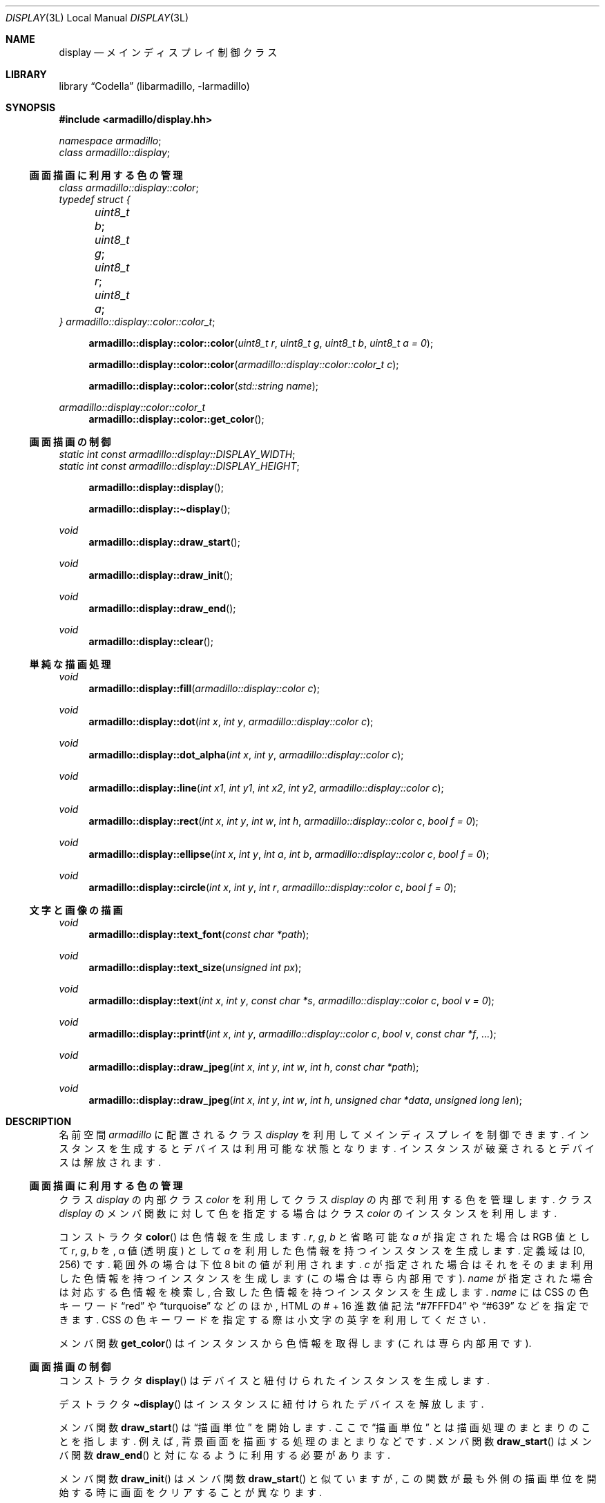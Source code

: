 .Dd December 6th, 2021
.Dt DISPLAY 3L LOCAL
.Os Codella 0.8.4
.
.
.Sh NAME
.Nm display
.Nd メインディスプレイ制御クラス
.
.
.Sh LIBRARY
.Lb Codella (libarmadillo, \-larmadillo)
.
.
.Sh SYNOPSIS
.In armadillo/display.hh
.Vt namespace armadillo ;
.Vt class armadillo::display ;
.
.Ss 画面描画に利用する色の管理
.Vt class armadillo::display::color ;
.Vt typedef struct {
.Vt 	uint8_t b ;
.Vt 	uint8_t g ;
.Vt 	uint8_t r ;
.Vt 	uint8_t a ;
.Vt } armadillo::display::color::color_t ;
.Fn armadillo::display::color::color \
"uint8_t r" "uint8_t g" "uint8_t b" "uint8_t a = 0"
.Fn armadillo::display::color::color "armadillo::display::color::color_t c"
.Fn armadillo::display::color::color "std::string name"
.Ft armadillo::display::color::color_t
.Fn armadillo::display::color::get_color
.
.Ss 画面描画の制御
.Vt static int const armadillo::display::DISPLAY_WIDTH ;
.Vt static int const armadillo::display::DISPLAY_HEIGHT ;
.Fn armadillo::display::display
.Fn armadillo::display::\(tidisplay
.Ft void
.Fn armadillo::display::draw_start
.Ft void
.Fn armadillo::display::draw_init
.Ft void
.Fn armadillo::display::draw_end
.Ft void
.Fn armadillo::display::clear
.
.Ss 単純な描画処理
.Ft void
.Fn armadillo::display::fill "armadillo::display::color c"
.Ft void
.Fn armadillo::display::dot "int x" "int y" "armadillo::display::color c"
.Ft void
.Fn armadillo::display::dot_alpha "int x" "int y" "armadillo::display::color c"
.Ft void
.Fn armadillo::display::line \
"int x1" "int y1" "int x2" "int y2" "armadillo::display::color c"
.Ft void
.Fn armadillo::display::rect \
"int x" "int y" "int w" "int h" "armadillo::display::color c" "bool f = 0"
.Ft void
.Fn armadillo::display::ellipse \
"int x" "int y" "int a" "int b" "armadillo::display::color c" "bool f = 0"
.Ft void
.Fn armadillo::display::circle \
"int x" "int y" "int r" "armadillo::display::color c" "bool f = 0"
.
.Ss 文字と画像の描画
.Ft void
.Fn armadillo::display::text_font "const char *path"
.Ft void
.Fn armadillo::display::text_size "unsigned int px"
.Ft void
.Fn armadillo::display::text \
"int x" "int y" "const char *s" "armadillo::display::color c" "bool v = 0"
.Ft void
.Fn armadillo::display::printf \
"int x" "int y" "armadillo::display::color c" "bool v" "const char *f" "..."
.Ft void
.Fn armadillo::display::draw_jpeg \
"int x" "int y" "int w" "int h" "const char *path"
.Ft void
.Fn armadillo::display::draw_jpeg \
"int x" "int y" "int w" "int h" "unsigned char *data" "unsigned long len"
.
.
.Sh DESCRIPTION
名前空間
.Vt armadillo
に配置されるクラス
.Vt display
を利用してメインディスプレイを制御できます.
インスタンスを生成するとデバイスは利用可能な状態となります.
インスタンスが破棄されるとデバイスは解放されます.
.
.Ss 画面描画に利用する色の管理
クラス
.Vt display
の内部クラス
.Vt color
を利用してクラス
.Vt display
の内部で利用する色を管理します.
クラス
.Vt display
のメンバ関数に対して色を指定する場合はクラス
.Vt color
のインスタンスを利用します.
.Pp
コンストラクタ
.Fn color
は色情報を生成します.
.Fa r , g , b
と省略可能な
.Fa a
が指定された場合は RGB 値として
.Fa r , g , b
を, \(*a 値 (透明度) として
.Fa a
を利用した色情報を持つインスタンスを生成します.
定義域は [0, 256) です.
範囲外の場合は下位 8 bit の値が利用されます.
.Fa c
が指定された場合はそれをそのまま利用した色情報を持つインスタンスを生成します
(この場合は専ら内部用です).
.Fa name
が指定された場合は対応する色情報を検索し,
合致した色情報を持つインスタンスを生成します.
.Fa name
には CSS の色キーワード
.Dq red
や
.Dq turquoise
などのほか,
HTML の # + 16 進数値記法
.Dq #7FFFD4
や
.Dq #639
などを指定できます.
CSS の色キーワードを指定する際は小文字の英字を利用してください.
.Pp
メンバ関数
.Fn get_color
はインスタンスから色情報を取得します
(これは専ら内部用です).
.
.Ss 画面描画の制御
.Pp
コンストラクタ
.Fn display
はデバイスと紐付けられたインスタンスを生成します.
.Pp
デストラクタ
.Fn \(tidisplay
はインスタンスに紐付けられたデバイスを解放します.
.Pp
メンバ関数
.Fn draw_start
は
.Dq 描画単位
を開始します.
ここで
.Dq 描画単位
とは描画処理のまとまりのことを指します.
例えば, 背景画面を描画する処理のまとまりなどです.
メンバ関数
.Fn draw_start
はメンバ関数
.Fn draw_end
と対になるように利用する必要があります.
.Pp
メンバ関数
.Fn draw_init
はメンバ関数
.Fn draw_start
と似ていますが,
この関数が最も外側の描画単位を開始する時に画面をクリアすることが異なります.
.Pp
メンバ関数
.Fn draw_end
は描画単位を終了します.
この関数が最も外側の描画単位を終了するときに描画処理が画面に適用されます.
.Pp
メンバ関数
.Fn clear
は画面をクリアします.
この処理は描画単位に囚われず, 即座に画面に適用されます.
.
.Ss 単純な描画処理
メンバ関数
.Fn fill
は画面全体を色
.Fa c
で塗り潰します.
.Pp
メンバ関数
.Fn dot
は画面上の座標
.Fa ( x , y )
に色
.Fa c
の点を描画します.
.Pp
メンバ関数
.Fn line
は画面上の座標
.Fa ( x1 , y1 )
から
.Fa ( x2 , y2 )
に色
.Fa c
の直線を描画します.
.Pp
メンバ関数
.Fn rect
は画面上の座標
.Fa ( x , y )
を左上の頂点に持ち
.Fa ( w , h )
の幅と高さを持つ矩形を色
.Fa c
で描画します.
.Fa f
が真の場合は塗り潰されます.
.Pp
メンバ関数
.Fn ellipse
は画面上に座標
.Fa ( x , y )
を中心に x, y 各軸方向に
.Fa ( a , b )
の経を持つ楕円を色
.Fa c
で描画します.
.Fa f
が真の場合は塗り潰されます.
.Pp
メンバ関数
.Fn circle
は画面上の
.Fa ( x , y )
を中心に半径
.Fa r
の円を色
.Fa c
で描画します.
.Fa f
が真の場合は塗り潰されます.
.
.Ss 文字と画像の描画
メンバ関数
.Fn text_font
はメンバ関数
.Fn text
が文字列を描画する際に利用するフォントのファイルパスを指定します.
少なくとも TTF と OTF 形式のフォントを利用できます.
.Pp
メンバ関数
.Fn text_size
はメンバ関数
.Fn text
が文字列を描画する際の文字の高さを
.Fa px
ピクセルに指定します.
.Pp
メンバ関数
.Fn text
は画面上の座標
.Fa ( x , y )
を一文字目の左下として文字列
.Fa s
を色
.Fa c
で描画します.
.Fa v
が真の場合は縦書きに描画されます.
.Pp
メンバ関数
.Fn printf
は文字列
.Fa f
に従って
.Xr printf 3
と同様に整形された文字列をメンバ関数
.Fn text
のように描画します.
.Pp
メンバ関数
.Fn draw_jpeg
は画面上の座標
.Fa ( x , y )
を左上の頂点に持ち
.Fa ( w , h )
の幅と高さに伸縮された画像を描画します.
.Fa w
か
.Fa h
のいずれか 1 つに \-1 が指定された場合,
縦横比を維持したまま伸縮しようとします.
.Fa w
と
.Fa h
のいずれも \-1 が指定された場合,
画像を伸縮しません
(そのままのサイズを利用します).
.Fa path
が指定された場合は画像ファイルをそこから読み取ります.
.Fa data
と
.Fa len
が指定された場合はそれを画像イメージとして利用します.
.
.
./" Sh IMPLEMENTATION NOTES
./" とくに思いつかない.
.
.
.Sh RETURN VALUES
内部クラス
.Vt color
のメンバ関数
.Fn get_color
はインスタンスが保持する色情報を返します.
これは専ら内部用の値です.
.
.
.Sh ERRORS
クラス
.Vt display
とその内部クラス
.Vt color
のコンストラクタ及び各メンバ関数は,
失敗すると
.Vt std::runtime_error
の例外を発生させます.
例外のメンバ関数である
.Fn what
はエラーに関するメッセージを返します.
エラーが発生した後の各インスタンスの状態は不定です.
.
.
.Sh ENVIRONMENT
コンストラクタ
.Fn display
は環境変数を参照してプロセスのカレントロカール
.Dv LC_CTYPE
を変更します.
利用される可能性のある環境変数はその可能性の高い順に,
.Dv LC_ALL , LC_CTYPE , LANG
です.
.
.
.Sh EXAMPLES
.Ss 単純な図形の描画
次の例はメインディスプレイに点や直線, 矩形を描画します.
.Bd -literal
#include <armadillo/display.hh>

int main()
{
	armadillo::display disp;

	// 描画単位の開始
	disp.draw_init();

	// 画面の塗り潰し
	disp.fill(armadillo::display::color(0x00, 0x00, 0x8b));
	// 点の描画
	disp.dot(100, 100, armadillo::display::color(255, 255, 255));
	// 直線の描画
	disp.line(200, 200, 400, 300, armadillo::display::color("red"));
	// 矩形の描画
	disp.rect(500, 100, 200, 100, armadillo::display::color("#7cfc00"));
	// 矩形の描画 (塗り潰し)
	disp.rect(500, 300, 200, 100, armadillo::display::color("cyan"), true);

	// 描画単位の終了
	disp.draw_end();
}
.Ed
.
.Ss 文字列の描画
次の例はメインディスプレイに
.Dq 使徒、襲来
の文字列を描画します.
実行するにはファイル
.Pa ShipporiMincho-ExtraBold.ttf
をプログラムと同じディレクトリに配置する必要があります.
.Bd -literal
#include <armadillo/display.hh>

int main()
{
	armadillo::display disp;
	disp.text_font("ShipporiMincho-ExtraBold.ttf");

	disp.draw_init();
	disp.text_size(75);
	disp.text(20, 160, "第壱話", armadillo::display::color("white"));
	disp.text_size(150);
	disp.text(20, 330, "使徒", armadillo::display::color("white"), 1);
	disp.text(170, 480, "、", armadillo::display::color("white"));
	disp.text(245, 480, "襲来", armadillo::display::color("white"));
	disp.draw_end();
}
.Ed
.
.Ss 画像の描画
次の例はメインディスプレイに画像を描画します.
実行するにはファイル
.Pa test.jpg
をプログラムと同じディレクトリに配置する必要があります.
.Bd -literal
#include <cstdio>
#include <cstdlib>
#include <sys/types.h>
#include <sys/stat.h>
#include <unistd.h>
#include <armadillo/display.hh>

int main()
{
	armadillo::display disp;
	disp.clear();

	// 等倍で表示
	disp.draw_jpeg(0, 0, -1, -1, "test.jpg");
	// 横幅のみ指定して自動伸縮
	disp.draw_jpeg(100, 100, 300, -1, "test.jpg");
	// 幅と高さを指定して伸縮
	disp.draw_jpeg(200, 200, 400, 100, "test.jpg");

	// ファイルをメモリに読み込む
	std::FILE *fp;
	fp = std::fopen("test.jpg", "rb");
	if (fp == NULL) {
		std::perror("fopen");
		std::exit(EXIT_FAILURE);
	}
	int err;
	struct stat sb;
	err = fstat(fileno(fp), &sb);
	if (err == -1) {
		std::perror("fstat");
		std::exit(EXIT_FAILURE);
	}
	unsigned char *buf;
	buf = (unsigned char *)std::malloc((size_t)sb.st_size);
	if (buf == NULL) {
		std::perror("malloc");
		std::exit(EXIT_FAILURE);
	}
	(void)fread(buf, 1, (size_t)sb.st_size, fp);
	fclose(fp);

	// メモリの内容から画像を表示
	disp.draw_jpeg(300, 300, -1, -1, buf, (unsigned long)sb.st_size);
	free(buf);

	return 0;
}
.Ed
.Pp
これらプログラムをコンパイルするには次のように実行します.
.Dl % c++ test.cc -larmadillo `pkg-config --cflags freetype2`
.
.
.Sh FILES
.Pa /dev/fb0
.
.
.Sh COPYRIGHT
Copyright \(co 2021
.An KusaReMKN .
.Pp
プログラムは MIT License で利用可能です.
文書は CC-BY 4.0 かそれ以上で利用可能です.
.
.
.Sh BUGS
描画処理は決して軽い処理ではありません.
実行時間に配慮してください.
.Pp
色キーワードとして
.Dq KusaReMKN
を指定できます.
